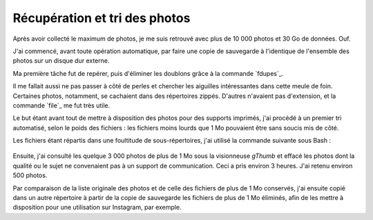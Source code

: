 .. Copyright 2011-2018 Olivier Carrère
.. Cette œuvre est mise à disposition selon les termes de la licence Creative
.. Commons Attribution - Pas d'utilisation commerciale - Partage dans les mêmes
.. conditions 4.0 international.

.. _ projet-bout-en-bout-recuperation-et-tri-des-photos:

Récupération et tri des photos
------------------------------

Après avoir collecté le maximum de photos, je me suis retrouvé avec plus de
10 000 photos et 30 Go de données. Ouf.

J'ai commencé, avant toute opération automatique, par faire une copie de
sauvegarde à l'identique de l'ensemble des photos sur un disque dur
externe.

Ma première tâche fut de repérer, puis d'éliminer les doublons grâce à la
commande `fdupes`_.

Il me fallait aussi ne pas passer à côté de perles et chercher
les aiguilles intéressantes dans cette meule de foin. Certaines photos,
notamment, se cachaient dans des répertoires zippés. D'autres n'avaient pas
d'extension, et la commande `file`_ me fut très utile.

Le but étant avant tout de mettre à disposition des photos pour des supports
imprimés, j'ai procédé à un premier tri automatisé, selon le poids des
fichiers : les fichiers moins lourds que 1 Mo pouvaient être sans soucis mis
de côté.

Les fichiers étant répartis dans une foultitude de sous-répertoires, j'ai
utilisé la commande suivante sous Bash :

.. figure:: graphics/find-command.svg

Ensuite, j'ai consulté les quelque 3 000 photos de plus de 1 Mo sous la
visionneuse *gThumb* et effacé les photos dont la qualité ou le sujet ne
convenaient pas à un support de communication. Ceci a pris environ 3
heures. J'ai retenu environ 500 photos.

Par comparaison de la liste originale des photos et de celle des fichiers de
plus de 1 Mo conservés, j'ai ensuite copié dans un autre répertoire à partir
de la copie de sauvegarde les fichiers de plus de 1 Mo éliminés, afin
de les mettre à disposition pour une utilisation sur Instagram, par exemple.
